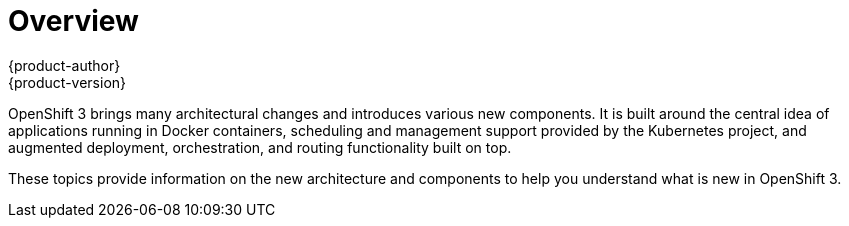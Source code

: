 = Overview
{product-author}
{product-version}
:data-uri:
:icons:
:experimental:

OpenShift 3 brings many architectural changes and introduces various new components. It is built around the central idea of applications running in Docker containers, scheduling and management support provided by the Kubernetes project, and augmented deployment, orchestration, and routing functionality built on top.

These topics provide information on the new architecture and components to help you understand what is new in OpenShift 3. 

